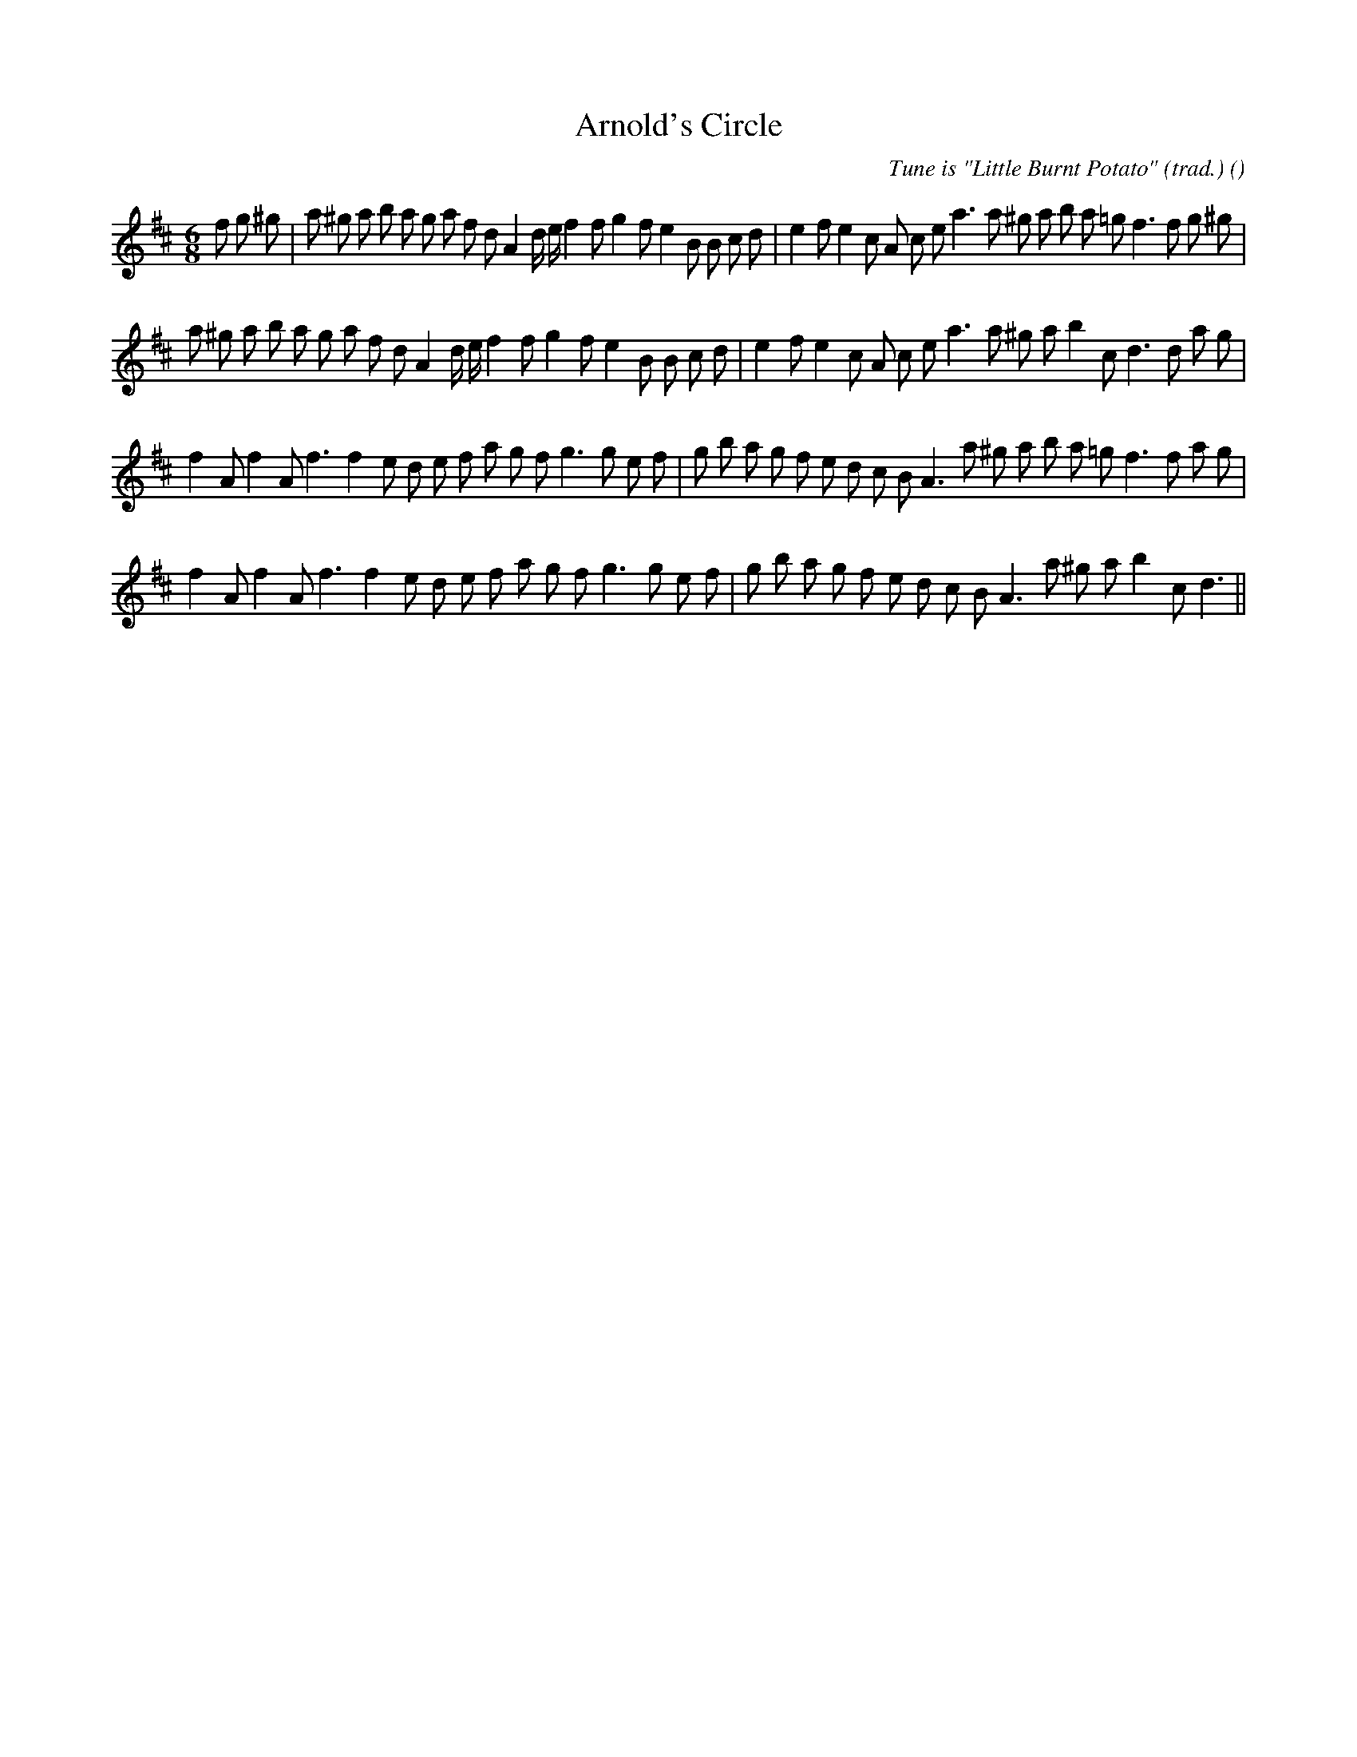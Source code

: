X:1
T: Arnold's Circle
N:
C:Tune is "Little Burnt Potato" (trad.)
S:
A:
O:
R:
M:6/8
K:D
I:speed 150
%W: A1
% voice 1 (1 lines, 42 notes)
K:D
M:6/8
L:1/16
f2 g2 ^g2 |a2 ^g2 a2 b2 a2 g2 a2 f2 d2 A4 d e f4 f2 g4 f2 e4 B2 B2 c2 d2 |e4 f2 e4 c2 A2 c2 e2 a6 a2 ^g2 a2 b2 a2 =g2 f6 f2 g2 ^g2 |
%W: A2
% voice 1 (1 lines, 38 notes)
a2 ^g2 a2 b2 a2 g2 a2 f2 d2 A4 d e f4 f2 g4 f2 e4 B2 B2 c2 d2 |e4 f2 e4 c2 A2 c2 e2 a6 a2 ^g2 a2 b4 c2 d6d2 a2 g2 |
%W: B1
% voice 1 (1 lines, 37 notes)
f4 A2 f4 A2 f6f4 e2 d2 e2 f2 a2 g2 f2 g6g2 e2 f2 |g2 b2 a2 g2 f2 e2 d2 c2 B2 A6 a2 ^g2 a2 b2 a2 =g2 f6f2 a2 g2 |
%W: B2
% voice 1 (1 lines, 33 notes)
f4 A2 f4 A2 f6f4 e2 d2 e2 f2 a2 g2 f2 g6g2 e2 f2 |g2 b2 a2 g2 f2 e2 d2 c2 B2 A6 a2 ^g2 a2 b4 c2 d6 ||
